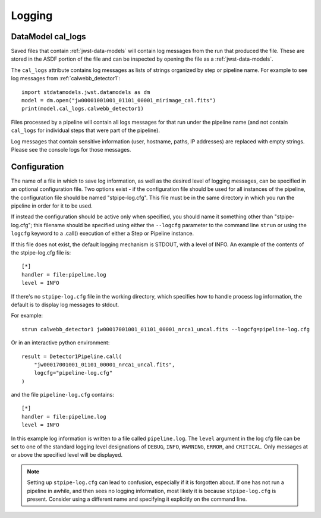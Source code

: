 .. _logging:

=======
Logging
=======

.. _cal_logs:

DataModel cal_logs
==================

Saved files that contain :ref:`jwst-data-models` will contain log messages
from the run that produced the file. These are stored in the ASDF portion
of the file and can be inspected by opening the file as a
:ref:`jwst-data-models`.

The ``cal_logs`` attribute contains log messages as lists of strings
organized by step or pipeline name. For example to see log messages from
:ref:`calwebb_detector1`::

    import stdatamodels.jwst.datamodels as dm
    model = dm.open("jw00001001001_01101_00001_mirimage_cal.fits")
    print(model.cal_logs.calwebb_detector1)

Files processed by a pipeline will contain all logs messages for that
run under the pipeline name (and not contain ``cal_logs`` for individual
steps that were part of the pipeline).

Log messages that contain sensitive information (user, hostname, paths,
IP addresses) are replaced with empty strings. Please see the console
logs for those messages.

Configuration
=============

The name of a file in which to save log information, as well as the desired
level of logging messages, can be specified in an optional configuration file.
Two options exist - if the configuration file should be used for all instances
of the pipeline, the configuration file should be named "stpipe-log.cfg".
This file must be in the same directory in which you run the pipeline in order
for it to be used.

If instead the configuration should be active only when specified,
you should name it something other than "stpipe-log.cfg"; this filename should be
specified using either the ``--logcfg`` parameter to the command line ``strun`` or
using the ``logcfg`` keyword to a .call() execution of either a Step or Pipeline
instance.

If this file does not exist, the default logging mechanism is STDOUT,
with a level of INFO. An example of the contents of the stpipe-log.cfg file is::

    [*]
    handler = file:pipeline.log
    level = INFO

If there's no ``stpipe-log.cfg`` file in the working directory, which specifies
how to handle process log information, the default is to display log messages
to stdout.

For example::

    strun calwebb_detector1 jw00017001001_01101_00001_nrca1_uncal.fits --logcfg=pipeline-log.cfg

Or in an interactive python environment::

    result = Detector1Pipeline.call(
        "jw00017001001_01101_00001_nrca1_uncal.fits",
        logcfg="pipeline-log.cfg"
    )

and the file ``pipeline-log.cfg`` contains::

    [*]
    handler = file:pipeline.log
    level = INFO

In this example log information is written to a file called ``pipeline.log``.
The ``level`` argument in the log cfg file can be set to one of the standard
logging level designations of ``DEBUG``, ``INFO``, ``WARNING``, ``ERROR``, and
``CRITICAL``. Only messages at or above the specified level
will be displayed.

.. note::

   Setting up ``stpipe-log.cfg`` can lead to confusion, especially if it is
   forgotten about. If one has not run a pipeline in awhile, and then sees no
   logging information, most likely it is because ``stpipe-log.cfg`` is
   present. Consider using a different name and specifying it explicitly on the
   command line.
